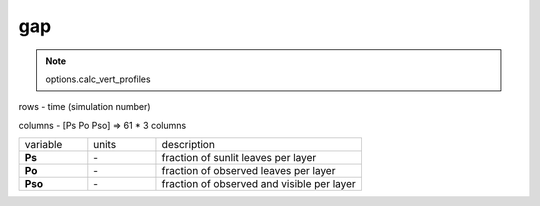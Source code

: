 gap
=====

.. Note:: options.calc_vert_profiles

rows - time (simulation number)

columns - [Ps Po Pso] => 61 * 3 columns

.. list-table::
    :widths: 20 20 60

    * - variable
      - units
      - description
    * - **Ps**
      - \-
      - fraction of sunlit leaves per layer
    * - **Po**
      - \-
      - fraction of observed leaves  per layer
    * - **Pso**
      - \-
      - fraction of observed and visible  per layer